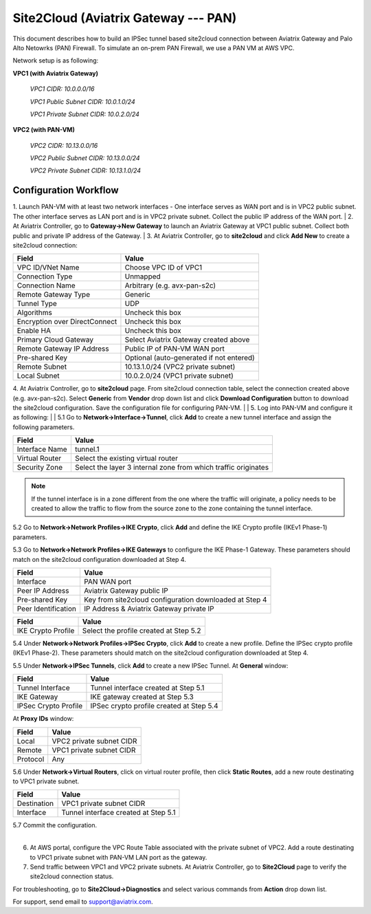 .. meta::
   :description: Site2Cloud connection between Aviatrix Gateway and PAN
   :keywords: Site2cloud, site to cloud, aviatrix, ipsec vpn, tunnel, PAN


=============================================
Site2Cloud (Aviatrix Gateway --- PAN)
=============================================

This document describes how to build an IPSec tunnel based site2cloud connection between Aviatrix Gateway and Palo Alto Netowrks (PAN) Firewall. To simulate an on-prem PAN Firewall, we use a PAN VM at AWS VPC.

Network setup is as following:

**VPC1 (with Aviatrix Gateway)**

    *VPC1 CIDR: 10.0.0.0/16*
    
    *VPC1 Public Subnet CIDR: 10.0.1.0/24*
    
    *VPC1 Private Subnet CIDR: 10.0.2.0/24*

**VPC2 (with PAN-VM)**

    *VPC2 CIDR: 10.13.0.0/16*
    
    *VPC2 Public Subnet CIDR: 10.13.0.0/24*
    
    *VPC2 Private Subnet CIDR: 10.13.1.0/24*


Configuration Workflow
======================

1. Launch PAN-VM with at least two network interfaces - One interface serves as WAN port and is in VPC2 public subnet. The other interface serves as LAN port and is in VPC2 private subnet. Collect the public IP address of the WAN port.
|
2. At Aviatrix Controller, go to **Gateway->New Gateway** to launch an Aviatrix Gateway at VPC1 public subnet. Collect both public and private IP address of the Gateway.
|
3. At Aviatrix Controller, go to **site2cloud** and click **Add New** to create a site2cloud connection:

===============================     =================================================================
  **Field**                         **Value**
===============================     =================================================================
  VPC ID/VNet Name                  Choose VPC ID of VPC1
  Connection Type                   Unmapped
  Connection Name                   Arbitrary (e.g. avx-pan-s2c)
  Remote Gateway Type               Generic
  Tunnel Type                       UDP
  Algorithms                        Uncheck this box
  Encryption over DirectConnect     Uncheck this box
  Enable HA                         Uncheck this box
  Primary Cloud Gateway             Select Aviatrix Gateway created above
  Remote Gateway IP Address         Public IP of PAN-VM WAN port
  Pre-shared Key                    Optional (auto-generated if not entered)
  Remote Subnet                     10.13.1.0/24 (VPC2 private subnet)
  Local Subnet                      10.0.2.0/24 (VPC1 private subnet)
===============================     =================================================================

4. At Aviatrix Controller, go to **site2cloud** page. From site2cloud connection table, select the connection created above (e.g. avx-pan-s2c). Select **Generic** from **Vendor** drop down list and click **Download Configuration** button to download the site2cloud configuration. Save the configuration file for configuring PAN-VM.
|
| 5. Log into PAN-VM and configure it as following:
| 
| 5.1 Go to **Network->Interface->Tunnel**, click **Add** to create a new tunnel interface and assign the following parameters.

|image0|

===============================     =================================================================
   **Field**                        **Value**
===============================     =================================================================
   Interface Name                    tunnel.1
   Virtual Router                    Select the existing virtual router
   Security Zone                     Select the layer 3 internal zone from which traffic originates
===============================     =================================================================

.. note:: 

 If the tunnel interface is in a zone different from the one where the traffic will originate, a policy needs to be created to allow the traffic to flow from the source zone to the zone containing the tunnel interface.

| 5.2 Go to **Network->Network Profiles->IKE Crypto**, click **Add** and define the IKE Crypto profile (IKEv1 Phase-1) parameters. 
 
|image1|
 
| 5.3 Go to **Network->Network Profiles->IKE Gateways** to configure the IKE Phase-1 Gateway. These parameters should match on the site2cloud configuration downloaded at Step 4.

|image2|

===============================     =================================================================
  **Field**                         **Value**
===============================     =================================================================
  Interface                         PAN WAN port
  Peer IP Address                   Aviatrix Gateway public IP
  Pre-shared Key                    Key from site2cloud configuration downloaded at Step 4
  Peer Identification               IP Address & Aviatrix Gateway private IP
===============================     =================================================================

|image3|

===============================     =================================================================
  **Field**                         **Value**
===============================     =================================================================
  IKE Crypto Profile                Select the profile created at Step 5.2
===============================     =================================================================

| 5.4 Under **Network->Network Profiles->IPSec Crypto**, click **Add** to create a new profile. Define the IPSec crypto profile (IKEv1 Phase-2). These parameters should match on the site2cloud configuration downloaded at Step 4.
 
|image4|
 
| 5.5 Under **Network->IPSec Tunnels**, click **Add** to create a new IPSec Tunnel. At **General** window:

|image5|

===============================     =================================================================
  **Field**                         **Value**
===============================     =================================================================
  Tunnel Interface                  Tunnel interface created at Step 5.1
  IKE Gateway                       IKE gateway created at Step 5.3
  IPSec Crypto Profile              IPSec crypto profile created at Step 5.4
===============================     =================================================================

| At **Proxy IDs** window:

|image6|

===============================     =================================================================
  **Field**                         **Value**
===============================     =================================================================
  Local                             VPC2 private subnet CIDR
  Remote                            VPC1 private subnet CIDR
  Protocol                          Any
===============================     =================================================================

| 5.6 Under **Network->Virtual Routers**, click on virtual router profile, then click **Static Routes**, add a new route destinating to VPC1 private subnet.

|image7|

===============================     =================================================================
  **Field**                         **Value**
===============================     =================================================================
  Destination                       VPC1 private subnet CIDR
  Interface                         Tunnel interface created at Step 5.1
===============================     =================================================================

| 5.7 Commit the configuration.
|

6. At AWS portal, configure the VPC Route Table associated with the private subnet of VPC2. Add a route destinating to VPC1 private subnet with PAN-VM LAN port as the gateway.


7. Send traffic between VPC1 and VPC2 private subnets. At Aviatrix Controller, go to **Site2Cloud** page to verify the site2cloud connection status. 

|image8|

For troubleshooting, go to **Site2Cloud->Diagnostics** and select various commands from **Action** drop down list. 

|image9|

For support, send email to support@aviatrix.com.

.. |image0| image:: s2c_gw_pan_media/Create_Tunnel_Interface.PNG
   :width: 5.55625in
   :height: 3.26548in

.. |image1| image:: s2c_gw_pan_media/IKE_Crypto_Profile.PNG
   :width: 5.55625in
   :height: 3.26548in

.. |image2| image:: s2c_gw_pan_media/IKE_Gateway_1.PNG
   :width: 5.55625in
   :height: 3.26548in

.. |image3| image:: s2c_gw_pan_media/IKE_Gateway_2.PNG
   :width: 5.55625in
   :height: 3.26548in

.. |image4| image:: s2c_gw_pan_media/IPSec_Crypto_Profile.PNG
   :width: 5.55625in
   :height: 3.26548in

.. |image5| image:: s2c_gw_pan_media/IPSec_Tunnel_1.PNG
   :width: 5.55625in
   :height: 3.26548in

.. |image6| image:: s2c_gw_pan_media/IPSec_Tunnel_2.PNG
   :width: 5.55625in
   :height: 3.26548in

.. |image7| image:: s2c_gw_pan_media/Static_Route.PNG
   :width: 5.55625in
   :height: 3.26548in

.. |image8| image:: s2c_gw_pan_media/Verify_S2C.PNG
   :width: 5.55625in
   :height: 3.26548in

.. |image9| image:: s2c_gw_pan_media/Troubleshoot_S2C.PNG
   :width: 5.55625in
   :height: 3.26548in

.. disqus::
